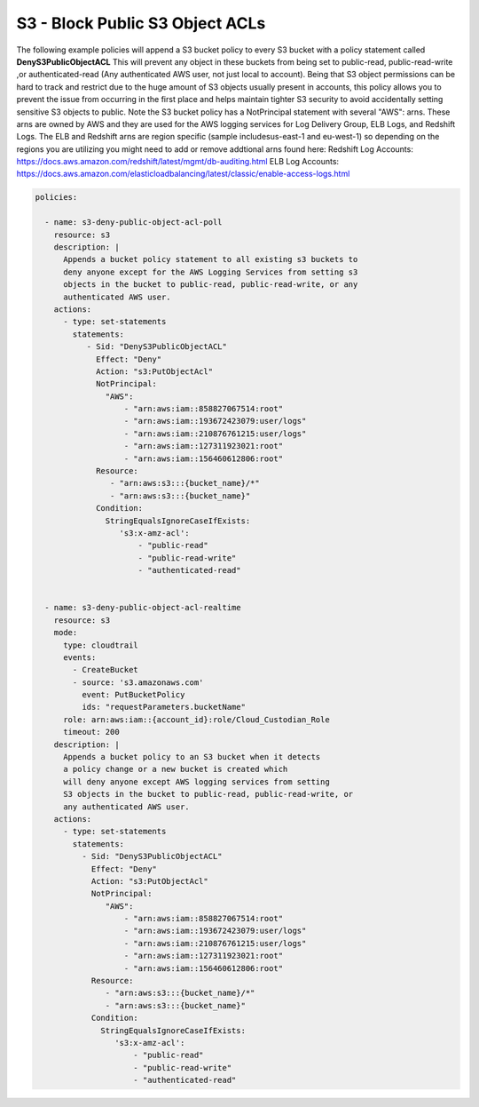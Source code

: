 .. _s3denypublicobjectacls:

S3 - Block Public S3 Object ACLs
=================================================

The following example policies will append a S3 bucket policy to every S3 bucket with
a policy statement called **DenyS3PublicObjectACL**  This will prevent any object
in these buckets from being set to public-read, public-read-write
,or authenticated-read (Any authenticated AWS user, not just local to account).
Being that S3 object permissions can be hard to track and restrict due to the huge
amount of S3 objects usually present in accounts, this policy allows you to prevent
the issue from occurring in the first place and helps maintain tighter S3 security
to avoid accidentally setting sensitive S3 objects to public.  Note the S3 bucket
policy has a NotPrincipal statement with several "AWS": arns.  These arns are owned
by AWS and they are used for the AWS logging services for Log Delivery Group, ELB Logs,
and Redshift Logs.  The ELB and Redshift arns are region specific
(sample includesus-east-1 and eu-west-1) so depending on the regions you are utilizing
you might need to add or remove addtional arns found here:
Redshift Log Accounts: https://docs.aws.amazon.com/redshift/latest/mgmt/db-auditing.html
ELB Log Accounts: https://docs.aws.amazon.com/elasticloadbalancing/latest/classic/enable-access-logs.html


.. code-block:: yaml

   policies:

     - name: s3-deny-public-object-acl-poll
       resource: s3
       description: |
         Appends a bucket policy statement to all existing s3 buckets to
         deny anyone except for the AWS Logging Services from setting s3
         objects in the bucket to public-read, public-read-write, or any
         authenticated AWS user.
       actions:
         - type: set-statements
           statements:
              - Sid: "DenyS3PublicObjectACL"
                Effect: "Deny"
                Action: "s3:PutObjectAcl"
                NotPrincipal:
                  "AWS":
                      - "arn:aws:iam::858827067514:root"
                      - "arn:aws:iam::193672423079:user/logs"
                      - "arn:aws:iam::210876761215:user/logs"
                      - "arn:aws:iam::127311923021:root"
                      - "arn:aws:iam::156460612806:root"
                Resource:
                   - "arn:aws:s3:::{bucket_name}/*"
                   - "arn:aws:s3:::{bucket_name}"
                Condition:
                  StringEqualsIgnoreCaseIfExists:
                     's3:x-amz-acl':
                         - "public-read"
                         - "public-read-write"
                         - "authenticated-read"


     - name: s3-deny-public-object-acl-realtime
       resource: s3
       mode:
         type: cloudtrail
         events:
           - CreateBucket
           - source: 's3.amazonaws.com'
             event: PutBucketPolicy
             ids: "requestParameters.bucketName"
         role: arn:aws:iam::{account_id}:role/Cloud_Custodian_Role
         timeout: 200
       description: |
         Appends a bucket policy to an S3 bucket when it detects
         a policy change or a new bucket is created which
         will deny anyone except AWS logging services from setting
         S3 objects in the bucket to public-read, public-read-write, or
         any authenticated AWS user.
       actions:
         - type: set-statements
           statements:
             - Sid: "DenyS3PublicObjectACL"
               Effect: "Deny"
               Action: "s3:PutObjectAcl"
               NotPrincipal:
                  "AWS":
                      - "arn:aws:iam::858827067514:root"
                      - "arn:aws:iam::193672423079:user/logs"
                      - "arn:aws:iam::210876761215:user/logs"
                      - "arn:aws:iam::127311923021:root"
                      - "arn:aws:iam::156460612806:root"
               Resource:
                  - "arn:aws:s3:::{bucket_name}/*"
                  - "arn:aws:s3:::{bucket_name}"
               Condition:
                 StringEqualsIgnoreCaseIfExists:
                    's3:x-amz-acl':
                        - "public-read"
                        - "public-read-write"
                        - "authenticated-read"

